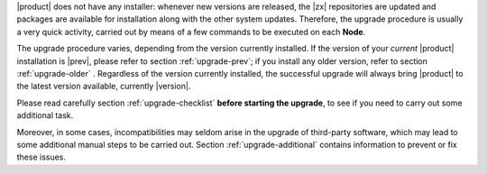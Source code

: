 
|product| does not have any installer: whenever new versions are
released, the |zx| repositories are updated and packages are available
for installation along with the other system updates. Therefore, the
upgrade procedure is usually a very quick activity, carried out 
by means of a few commands to be executed on each **Node**.

.. card:: Supported Versions
   :class-card: sd-border-2 

   Only the **three previous versions** (so, in case of |version|, all
   from |last_upg| included) are supported by this upgrade
   procedure. If you try to upgrade from older version, you might be
   required to run some tasks manually, including for example, edit
   configuration files, manually remove packages or resolve package
   conflicts, and so on and so forth.
   
The upgrade procedure varies, depending from the version currently
installed. If the version of your *current* |product| installation is
|prev|,  please refer to section :ref:`upgrade-prev`; if you install
any older version, refer to section :ref:`upgrade-older` . Regardless of the
version currently installed, the successful upgrade will always bring
|product| to the latest version available, currently |version|.

Please read carefully section :ref:`upgrade-checklist` **before
starting the upgrade**, to see if you need to carry out some
additional task.

Moreover, in some cases, incompatibilities may seldom arise in the
upgrade of third-party software, which may lead to some additional
manual steps to be carried out. Section :ref:`upgrade-additional` 
contains information to prevent or fix these issues.
